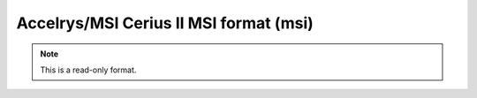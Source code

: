 .. _Accelrys_or_MSI_Cerius_II_MSI_format:

Accelrys/MSI Cerius II MSI format (msi)
=======================================
.. note:: This is a read-only format.

